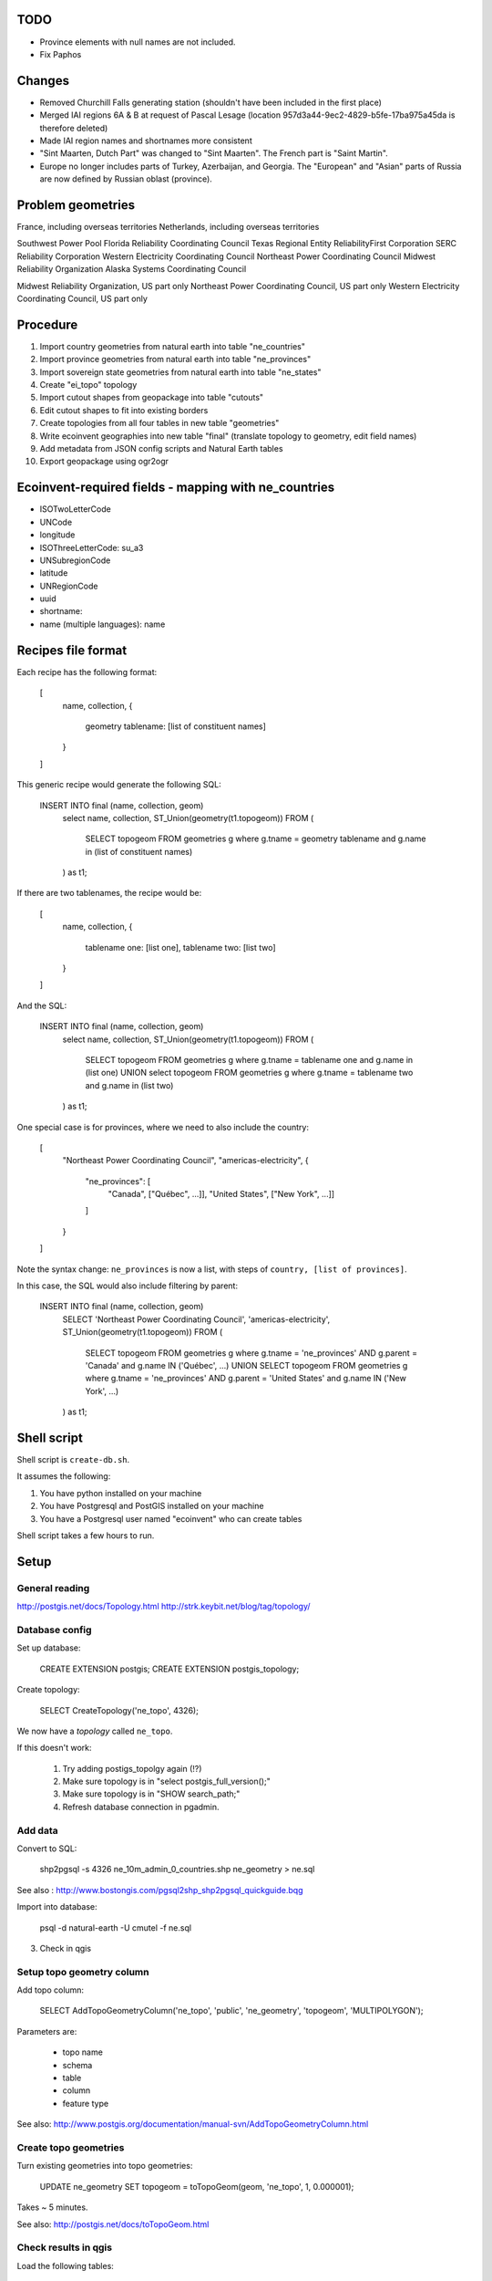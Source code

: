 TODO
====

* Province elements with null names are not included.
* Fix Paphos

Changes
=======

* Removed Churchill Falls generating station (shouldn't have been included in the first place)
* Merged IAI regions 6A & B at request of Pascal Lesage (location 957d3a44-9ec2-4829-b5fe-17ba975a45da is therefore deleted)
* Made IAI region names and shortnames more consistent
* "Sint Maarten, Dutch Part" was changed to "Sint Maarten". The French part is "Saint Martin".
* Europe no longer includes parts of Turkey, Azerbaijan, and Georgia. The "European" and "Asian" parts of Russia are now defined by Russian oblast (province).

Problem geometries
==================

France, including overseas territories
Netherlands, including overseas territories

Southwest Power Pool
Florida Reliability Coordinating Council
Texas Regional Entity
ReliabilityFirst Corporation
SERC Reliability Corporation
Western Electricity Coordinating Council
Northeast Power Coordinating Council
Midwest Reliability Organization
Alaska Systems Coordinating Council

Midwest Reliability Organization, US part only
Northeast Power Coordinating Council, US part only
Western Electricity Coordinating Council, US part only

.. note: Ignore spain for now - not worth dealing with African exclaves.

Procedure
=========

#. Import country geometries from natural earth into table "ne_countries"
#. Import province geometries from natural earth into table "ne_provinces"
#. Import sovereign state geometries from natural earth into table "ne_states"
#. Create "ei_topo" topology
#. Import cutout shapes from geopackage into table "cutouts"
#. Edit cutout shapes to fit into existing borders
#. Create topologies from all four tables in new table "geometries"
#. Write ecoinvent geographies into new table "final" (translate topology to geometry, edit field names)
#. Add metadata from JSON config scripts and Natural Earth tables
#. Export geopackage using ogr2ogr

Ecoinvent-required fields - mapping with ne_countries
=====================================================

* ISOTwoLetterCode
* UNCode
* longitude
* ISOThreeLetterCode: su_a3
* UNSubregionCode
* latitude
* UNRegionCode
* uuid
* shortname:
* name (multiple languages): name

Recipes file format
===================

Each recipe has the following format:


  [
    name,
    collection,
    {
      geometry tablename: [list of constituent names]
    }
  ]

This generic recipe would generate the following SQL:

    INSERT INTO final (name, collection, geom)
        select name, collection, ST_Union(geometry(t1.topogeom))
        FROM (
            SELECT topogeom FROM geometries g
            where g.tname = geometry tablename
            and g.name in (list of constituent names)
        ) as t1;

If there are two tablenames, the recipe would be:

  [
    name,
    collection,
    {
      tablename one: [list one],
      tablename two: [list two]
    }
  ]

And the SQL:

    INSERT INTO final (name, collection, geom)
        select name, collection, ST_Union(geometry(t1.topogeom))
        FROM (
            SELECT topogeom FROM geometries g
            where g.tname = tablename one
            and g.name in (list one)
            UNION
            select topogeom
            FROM geometries g
            where g.tname = tablename two
            and g.name in (list two)
        ) as t1;

One special case is for provinces, where we need to also include the country:

  [
    "Northeast Power Coordinating Council",
    "americas-electricity",
    {
      "ne_provinces": [
        "Canada", ["Québec", ...]],
        "United States", ["New York", ...]]
      ]
    }
  ]

Note the syntax change: ``ne_provinces`` is now a list, with steps of ``country, [list of provinces]``.

In this case, the SQL would also include filtering by parent:

    INSERT INTO final (name, collection, geom)
        SELECT 'Northeast Power Coordinating Council', 'americas-electricity', ST_Union(geometry(t1.topogeom))
        FROM (
            SELECT topogeom
            FROM geometries g
            where g.tname = 'ne_provinces'
            AND g.parent = 'Canada'
            and g.name IN ('Québec', ...)
            UNION
            SELECT topogeom
            FROM geometries g
            where g.tname = 'ne_provinces'
            AND g.parent = 'United States'
            and g.name IN ('New York', ...)
        ) as t1;

Shell script
============

Shell script is ``create-db.sh``.

It assumes the following:

1. You have python installed on your machine
2. You have Postgresql and PostGIS installed on your machine
3. You have a Postgresql user named "ecoinvent" who can create tables

Shell script takes a few hours to run.

Setup
=====

General reading
---------------

http://postgis.net/docs/Topology.html
http://strk.keybit.net/blog/tag/topology/


Database config
---------------

Set up database:

    CREATE EXTENSION postgis;
    CREATE EXTENSION postgis_topology;

Create topology:

    SELECT CreateTopology('ne_topo', 4326);

We now have a *topology* called ``ne_topo``.

If this doesn't work:

    1. Try adding postigs_topolgy again (!?)
    2. Make sure topology is in "select postgis_full_version();"
    3. Make sure topology is in "SHOW search_path;"
    4. Refresh database connection in pgadmin.

Add data
--------

Convert to SQL:

    shp2pgsql -s 4326 ne_10m_admin_0_countries.shp ne_geometry > ne.sql

See also : http://www.bostongis.com/pgsql2shp_shp2pgsql_quickguide.bqg

Import into database:

    psql -d natural-earth -U cmutel -f ne.sql

3. Check in qgis

Setup topo geometry column
--------------------------

Add topo column:

    SELECT AddTopoGeometryColumn('ne_topo', 'public', 'ne_geometry', 'topogeom', 'MULTIPOLYGON');

Parameters are:

    * topo name
    * schema
    * table
    * column
    * feature type

See also: http://www.postgis.org/documentation/manual-svn/AddTopoGeometryColumn.html

Create topo geometries
----------------------

Turn existing geometries into topo geometries:

    UPDATE ne_geometry SET topogeom = toTopoGeom(geom, 'ne_topo', 1, 0.000001);

Takes ~ 5 minutes.

See also: http://postgis.net/docs/toTopoGeom.html

Check results in qgis
---------------------

Load the following tables:

    * ne_topo.edge_data
    * ne_topo.node

Simplification
==============

**Note**: We don't use simplification for now.

Find optimum simplifcation tolerance
------------------------------------

    * SELECT 1 as id, st_simplify(geom, 0.001) as geom FROM ne_topo.edge where edge_id = 3827
    * SELECT 1 as id, st_simplify(geom, 0.01) as geom FROM ne_topo.edge where edge_id = 3827
    * SELECT 1 as id, st_simplify(geom, 0.1) as geom FROM ne_topo.edge where edge_id = 3827
    * SELECT 1 as id, st_simplify(geom, 1.0) as geom FROM ne_topo.edge where edge_id = 3827

0.01 seems like the best for now.

Create simplification function
------------------------------

CREATE OR REPLACE FUNCTION SimplifyEdgeGeom(atopo varchar, anedge int, maxtolerance float8)
RETURNS float8 AS $$
DECLARE
  tol float8;
  sql varchar;
BEGIN
  tol := maxtolerance;
  LOOP
    sql := 'SELECT topology.ST_ChangeEdgeGeom(' || quote_literal(atopo) || ', ' || anedge
      || ', ST_Simplify(geom, ' || tol || ')) FROM '
      || quote_ident(atopo) || '.edge WHERE edge_id = ' || anedge;
    BEGIN
      RAISE DEBUG 'Running %', sql;
      EXECUTE sql;
      RETURN tol;
    EXCEPTION
     WHEN OTHERS THEN
      RAISE WARNING 'Simplification of edge % with tolerance % failed: %', anedge, tol, SQLERRM;
      tol := round( (tol/2.0) * 1e8 ) / 1e8; -- round to get to zero quicker
      IF tol = 0 THEN RAISE EXCEPTION '%', SQLERRM; END IF;
    END;
  END LOOP;
END
$$ LANGUAGE 'plpgsql' STABLE STRICT;

Usage:

    select SimplifyEdgeGeom("ne_topo", edge_id, 0.01) from ne_topo.edge_data;

Turn topographies back into normal geographies
----------------------------------------------

geometry(topogeom)

Eliminate non-branching nodes
-----------------------------

Defined in sql/create-functions.sql, and run in python/eliminate_nodes.py:

CREATE OR REPLACE FUNCTION EliminateNonBranchingNodes()
RETURNS int AS $$
    select ST_ModEdgeHeal('ei_topo', outr.lft, outr.rght) from (
        select distinct
            (case when edge1.edge_id < edge2.edge_id then edge1.edge_id else edge2.edge_id end) as lft,
            (case when edge1.edge_id < edge2.edge_id then edge2.edge_id else edge1.edge_id end) as rght
            from (
                select node_id as nid
                    from ei_topo.node
                    left join ei_topo.edge_data as foo1 on foo1.start_node = node_id
                    left join ei_topo.edge_data as foo2 on foo2.end_node = node_id
                    where foo1.edge_id != foo2.edge_id
                    group by node_id
                    having count(*) = 1
            ) as innr
        left join ei_topo.edge_data as edge1 on edge1.start_node = innr.nid
        left join ei_topo.edge_data as edge2 on edge2.end_node = innr.nid
        group by lft, rght
    ) as outr
    where ((select count(*) from ei_topo.edge_data where edge_id = lft) + (select count(*) from ei_topo.edge_data where edge_id = rght)) > 1
    limit 1;
$$ language 'sql';

Utility functions
-----------------

Defined in sql/create-functions.sql:

CREATE OR REPLACE FUNCTION ExtractOnlyPolygons(geom geometry)
RETURNS geometry AS $$
    SELECT ST_MakeValid(ST_CollectionExtract(geom, 3))
$$ language 'sql';

TODO::

SQL statements
--------------

To merge topogeometries:

select toTopoGeom(ExtractOnlyPolygons(ST_Union(geometry(topogeom))) from table-name where condition;

Convert existing XML file to geopackage
---------------------------------------

from lxml import objectify, etree
import fastkml
import fiona
import shapely


def remove_namespace(doc, namespace=u"{http://www.EcoInvent.org/EcoSpold02}"):
    """Remove namespace in the passed document in place."""
    ns = u'{}'.format(namespace)
    nsl = len(ns)
    for elem in doc.getiterator():
        if elem.tag.startswith(ns):
            elem.tag = elem.tag[nsl:]


def xml_to_geopackage(filepath="Geographies.xml"):
    xml = objectify.parse(open(filepath))
    root = xml.getroot()
    remove_namespace(root)
    objectify.deannotate(root, cleanup_namespaces=True)

    meta = {
        'crs': {'no_defs': True, 'ellps': 'WGS84', 'datum': 'WGS84', 'proj': 'longlat'},
        'driver': 'GPKG',
        'schema': {
            'geometry': 'MultiPolygon',
            'properties': {'name': 'str', 'uuid': 'str', 'code': 'float'}
        }
    }

    with fiona.drivers():
        with fiona.open("ecoinvent-geographies.gpkg", "w", **meta) as dest:
            for el in root.geography:
                try:
                    parsed = fastkml.kml.KML()
                    parsed.from_string(etree.tostring(getattr(el, "{http://www.opengis.net/kml/2.2}kml"), encoding="utf8"))
                except AttributeError:
                    continue
                dest.write({
                    'geometry': shapely.geometry.mapping(parsed.features().next().features().next().geometry),
                    'properties': {
                        'name': unicode(el.name),
                        'uuid': unicode(el.get('id')),
                        'code': unicode(el.shortname)
                    }
                })

Convert excel spreadsheet of names to JSON
------------------------------------------

from openpyxl import load_workbook
import json

wb = load_workbook("eiv3_geographies-names_coordinates_shortcuts_20130904.xlsx")
sheet = wb.get_sheet_by_name("geographies_0904")

data = []

for row in sheet.rows[1:]:
    data.append({
        'name': row[0].value,
        'shortname': row[1].value,
        'uuid': row[2].value
    })

with open("country-uuid.json", "w") as f:
    f.write(json.dumps(data, ensure_ascii=False, indent=2).encode('utf8'))

Add small polygons from provinces to their countries
====================================================

Function to create union of two polygon topologies:

    CREATE OR REPLACE FUNCTION PolygonTopoUnion(topo varchar, layer int, topo1 topogeometry, topo2 topogeometry)
    RETURNS topogeometry as $$
      SELECT CreateTopoGeom(topo, 3, layer, TopoElementArray_Agg(t2.element)) as geom from (
          select distinct element from (
              (select GetTopoGeomElements(topo1) as element) union
              (select GetTopoGeomElements(topo2) as element)
          ) as t1
          order by t1.element
      ) as t2
    $$ language 'sql' volatile;

Identify missing faces:

    select ST_GetFaceGeometry('ei_topo', t1.faces[1]),
        row_number() OVER () as rnum -- Need unique id for Qgis
        from (
            (select GetTopoGeomElements(topogeom) as faces from geometries where tname = 'ne_provinces') except
            (select GetTopoGeomElements(topogeom) as faces from geometries where tname = 'ne_countries')
        ) as t1

Add missing faces to country:

    update geometries gg set topogeom = PolygonTopoUnion('ei_topo', 1, f.p, f.c) from (
        select p.name as province_name, p.admin as province_admin, c.name as country_name, c.admin as country_admin, g.id as province_id, g2.id as country_id, g.topogeom as p, g2.topogeom as c
            from geometries g
            left join ne_provinces p on g.gid = p.gid
            left join ne_countries c on c.admin = p.admin
            left join geometries g2 on g2.gid = c.gid
            where g.tname = 'ne_provinces'
            and g2.tname = 'ne_countries'
            and not topocontains(g2.topogeom, g.topogeom)
            order by g.name, g2.name
    ) as f
    where gg.id = f.country_id;

However, because of some weird race condition (maybe c.topogeom is not being updated automatically), we use the python script iterative_add_process, which does one at a time until there are no problems left.

.. warning:: This is not perfect - there are still missing parts in the Spratley islands and South Georgia islands, but they don't really matter for now. Hopefully...

Backup SQL data
===============

See: http://mattmakesmaps.com/blog/2014/01/15/using-pg-dump-with-postgis-topology/#.VCNBTQBjre0.twitter

pg_dump --schema=topology --schema=public --schema=ei_topo --file=output/ei_topo.sql -U ecoinvent eigeo

Changed:

    SET search_path = topology, pg_catalog;

    --
    -- Data for Name: layer; Type: TABLE DATA; Schema: topology; Owner: ecoinvent
    --

    COPY layer (topology_id, layer_id, schema_name, table_name, feature_column, feature_type, level, child_id) FROM stdin;
    1   1   public  geometries  topogeom    3   0   \N
    \.


    --
    -- Data for Name: topology; Type: TABLE DATA; Schema: topology; Owner: ecoinvent
    --

    COPY topology (id, name, srid, "precision", hasz) FROM stdin;
    1   ei_topo 4326    0   f
    \.

To:

    SET search_path = topology, pg_catalog;

    --
    -- Data for Name: topology; Type: TABLE DATA; Schema: topology; Owner: ecoinvent
    --

    COPY topology (id, name, srid, "precision", hasz) FROM stdin;
    1   ei_topo 4326    0   f
    \.

    --
    -- Data for Name: layer; Type: TABLE DATA; Schema: topology; Owner: ecoinvent
    --

    COPY layer (topology_id, layer_id, schema_name, table_name, feature_column, feature_type, level, child_id) FROM stdin;
    1   1   public  geometries  topogeom    3   0   \N
    \.


